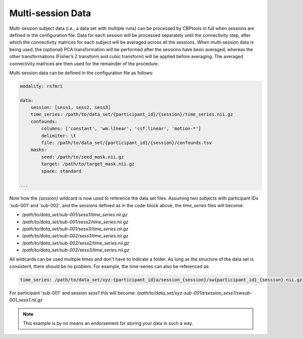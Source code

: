 .. _ExampleMultiSessionData:

===================
Multi-session Data
===================
Multi-session subject data (i.e., a data set with multiple runs) can be processed by CBPtools in full when sessions
are defined in the configuration file. Data for each session will be processed separately until the connectivity step,
after which the connectivity matrices for each subject will be averaged across all the sessions. When multi-session
data is being used, the (optional) PCA transformation will be performed after the sessions have been averaged, whereas
the other transformations (Fisher’s Z transform and cubic transform) will be applied before averaging. The averaged
connectivity matrices are then used for the remainder of the procedure.

Multi-session data can be defined in the configuration file as follows:

.. code-block:: yaml

    modality: rsfmri

    data:
        session: [sess1, sess2, sess3]
        time_series: /path/to/data_set/{participant_id}/{session}/time_series.nii.gz
        confounds:
            columns: ['constant', 'wm.linear', 'csf.linear', 'motion-*']
            delimiter: \t
            file: /path/to/data_set/{participant_id}/{session}/confounds.tsv
        masks:
            seed: /path/to/seed_mask.nii.gz
            target: /path/to/target_mask.nii.gz
            space: standard

    ...

Note how the `{session}` wildcard is now used to reference the data set files. Assuming two subjects with
participant IDs 'sub-001' and 'sub-002', and the sessions defined as in the code-block above, the `time_series` files
will become:

* `/path/to/data_set/sub-001/sess1/time_series.nii.gz`
* `/path/to/data_set/sub-001/sess2/time_series.nii.gz`
* `/path/to/data_set/sub-001/sess3/time_series.nii.gz`
* `/path/to/data_set/sub-002/sess1/time_series.nii.gz`
* `/path/to/data_set/sub-002/sess2/time_series.nii.gz`
* `/path/to/data_set/sub-002/sess3/time_series.nii.gz`

All wildcards can be used multiple times and don't have to indicate a folder. As long as the structure of the data set
is consistent, there should be no problem. For example, the time-series can also be referenced as:

.. code-block:: yaml

    time_series: /path/to/data_set/xyz-{participant_id}a/session_{session}/sw{participant_id}_{session}.nii.gz

For participant 'sub-001' and session `sess1` this will become:
`/path/to/data_set/xyz-sub-001a/session_sess1/swsub-001_sess1.nii.gz`

.. note::
   This example is by no means an endorsement for storing your data in such a way.